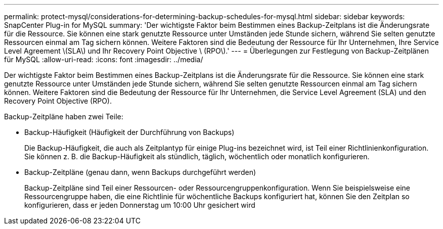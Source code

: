 ---
permalink: protect-mysql/considerations-for-determining-backup-schedules-for-mysql.html 
sidebar: sidebar 
keywords: SnapCenter Plug-in for MySQL 
summary: 'Der wichtigste Faktor beim Bestimmen eines Backup-Zeitplans ist die Änderungsrate für die Ressource. Sie können eine stark genutzte Ressource unter Umständen jede Stunde sichern, während Sie selten genutzte Ressourcen einmal am Tag sichern können. Weitere Faktoren sind die Bedeutung der Ressource für Ihr Unternehmen, Ihre Service Level Agreement \(SLA\) und Ihr Recovery Point Objective \ (RPO\).' 
---
= Überlegungen zur Festlegung von Backup-Zeitplänen für MySQL
:allow-uri-read: 
:icons: font
:imagesdir: ../media/


[role="lead"]
Der wichtigste Faktor beim Bestimmen eines Backup-Zeitplans ist die Änderungsrate für die Ressource. Sie können eine stark genutzte Ressource unter Umständen jede Stunde sichern, während Sie selten genutzte Ressourcen einmal am Tag sichern können. Weitere Faktoren sind die Bedeutung der Ressource für Ihr Unternehmen, die Service Level Agreement (SLA) und den Recovery Point Objective (RPO).

Backup-Zeitpläne haben zwei Teile:

* Backup-Häufigkeit (Häufigkeit der Durchführung von Backups)
+
Die Backup-Häufigkeit, die auch als Zeitplantyp für einige Plug-ins bezeichnet wird, ist Teil einer Richtlinienkonfiguration. Sie können z. B. die Backup-Häufigkeit als stündlich, täglich, wöchentlich oder monatlich konfigurieren.

* Backup-Zeitpläne (genau dann, wenn Backups durchgeführt werden)
+
Backup-Zeitpläne sind Teil einer Ressourcen- oder Ressourcengruppenkonfiguration. Wenn Sie beispielsweise eine Ressourcengruppe haben, die eine Richtlinie für wöchentliche Backups konfiguriert hat, können Sie den Zeitplan so konfigurieren, dass er jeden Donnerstag um 10:00 Uhr gesichert wird


